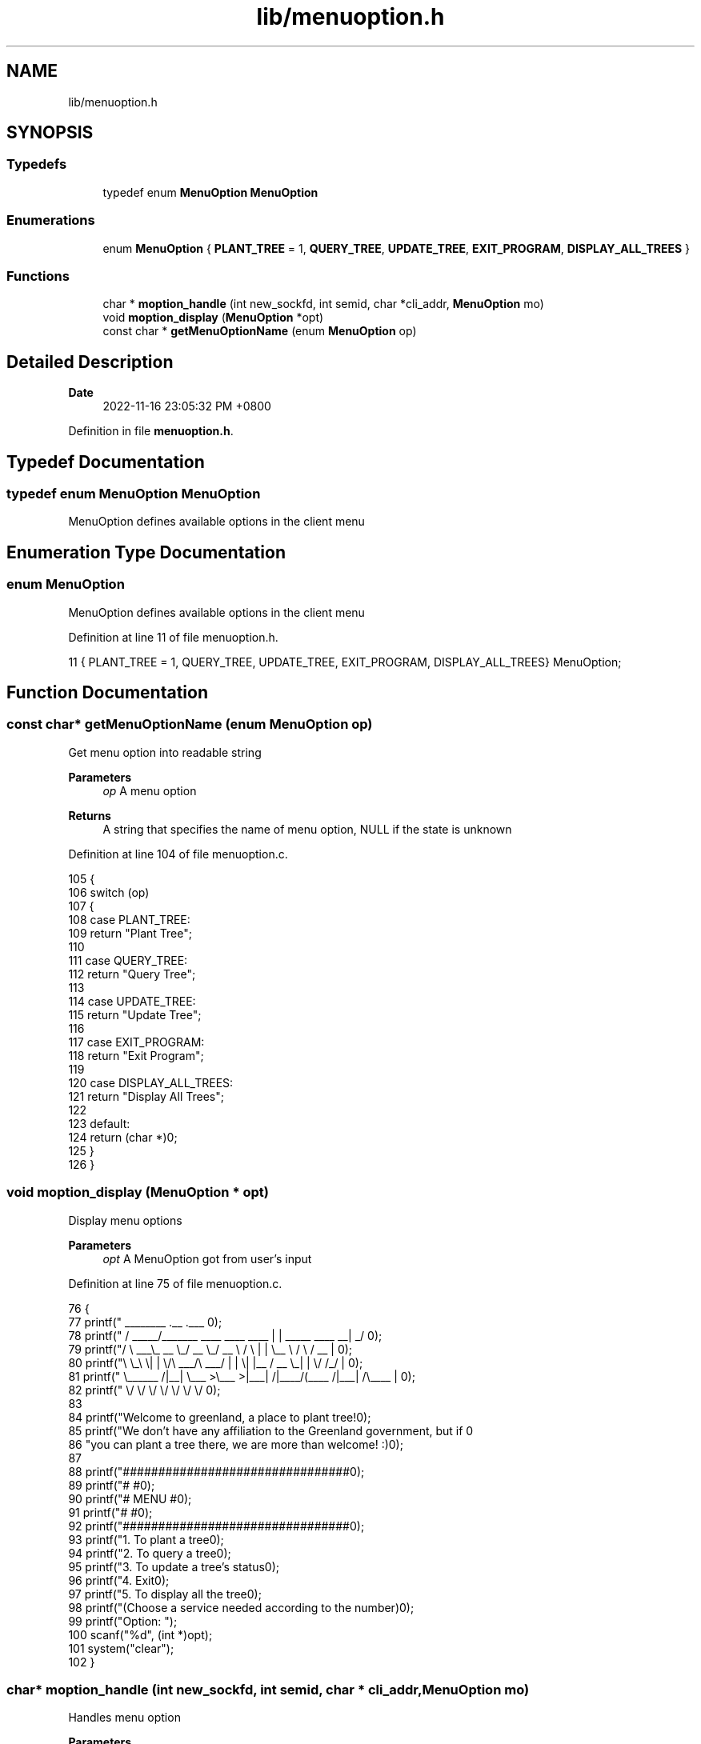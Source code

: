 .TH "lib/menuoption.h" 3 "Fri Jan 6 2023" "greenland" \" -*- nroff -*-
.ad l
.nh
.SH NAME
lib/menuoption.h
.SH SYNOPSIS
.br
.PP
.SS "Typedefs"

.in +1c
.ti -1c
.RI "typedef enum \fBMenuOption\fP \fBMenuOption\fP"
.br
.in -1c
.SS "Enumerations"

.in +1c
.ti -1c
.RI "enum \fBMenuOption\fP { \fBPLANT_TREE\fP = 1, \fBQUERY_TREE\fP, \fBUPDATE_TREE\fP, \fBEXIT_PROGRAM\fP, \fBDISPLAY_ALL_TREES\fP }"
.br
.in -1c
.SS "Functions"

.in +1c
.ti -1c
.RI "char * \fBmoption_handle\fP (int new_sockfd, int semid, char *cli_addr, \fBMenuOption\fP mo)"
.br
.ti -1c
.RI "void \fBmoption_display\fP (\fBMenuOption\fP *opt)"
.br
.ti -1c
.RI "const char * \fBgetMenuOptionName\fP (enum \fBMenuOption\fP op)"
.br
.in -1c
.SH "Detailed Description"
.PP 

.PP
\fBDate\fP
.RS 4
2022-11-16 23:05:32 PM +0800 
.RE
.PP

.PP
Definition in file \fBmenuoption\&.h\fP\&.
.SH "Typedef Documentation"
.PP 
.SS "typedef enum \fBMenuOption\fP \fBMenuOption\fP"
MenuOption defines available options in the client menu 
.SH "Enumeration Type Documentation"
.PP 
.SS "enum \fBMenuOption\fP"
MenuOption defines available options in the client menu 
.PP
Definition at line 11 of file menuoption\&.h\&.
.PP
.nf
11 { PLANT_TREE = 1, QUERY_TREE, UPDATE_TREE, EXIT_PROGRAM, DISPLAY_ALL_TREES} MenuOption;
.fi
.SH "Function Documentation"
.PP 
.SS "const char* getMenuOptionName (enum \fBMenuOption\fP op)"
Get menu option into readable string
.PP
\fBParameters\fP
.RS 4
\fIop\fP A menu option
.RE
.PP
\fBReturns\fP
.RS 4
A string that specifies the name of menu option, NULL if the state is unknown 
.RE
.PP

.PP
Definition at line 104 of file menuoption\&.c\&.
.PP
.nf
105 {
106   switch (op)
107   {
108   case PLANT_TREE:
109     return "Plant Tree";
110 
111   case QUERY_TREE:
112     return "Query Tree";
113 
114   case UPDATE_TREE:
115     return "Update Tree";
116 
117   case EXIT_PROGRAM:
118     return "Exit Program";
119 
120   case DISPLAY_ALL_TREES:
121     return "Display All Trees";
122 
123   default:
124     return (char *)0;
125   }
126 }
.fi
.SS "void moption_display (\fBMenuOption\fP * opt)"
Display menu options
.PP
\fBParameters\fP
.RS 4
\fIopt\fP A MenuOption got from user's input 
.RE
.PP

.PP
Definition at line 75 of file menuoption\&.c\&.
.PP
.nf
76 {
77   printf("  ________                               \&.__                       \&.___ \n");
78   printf(" /  _____/_______   ____   ____    ____  |  |  _____     ____    __| _/ \n");
79   printf("/   \\  ___\\_  __ \\_/ __ \\_/ __ \\  /    \\ |  |  \\__  \\   /    \\  / __ |  \n");
80   printf("\\    \\_\\  \\|  | \\/\\  ___/\\  ___/ |   |  \\|  |__ / __ \\_|   |  \\/ /_/ |  \n");
81   printf(" \\______  /|__|    \\___  >\\___  >|___|  /|____/(____  /|___|  /\\____ |  \n");
82   printf("        \\/             \\/     \\/      \\/            \\/      \\/      \\/  \n\n");
83 
84   printf("Welcome to greenland, a place to plant tree!\n\n");
85   printf("We don't have any affiliation to the Greenland government, but if \n"
86          "you can plant a tree there, we are more than welcome! :)\n");
87 
88   printf("################################\n");
89   printf("#                              #\n");
90   printf("#            MENU              #\n");
91   printf("#                              #\n");
92   printf("################################\n\n");
93   printf("\t1\&. To plant a tree\n");
94   printf("\t2\&. To query a tree\n");
95   printf("\t3\&. To update a tree's status\n");
96   printf("\t4\&. Exit\n");
97   printf("\t5\&. To display all the tree\n");
98   printf("(Choose a service needed according to the number)\n\n");
99   printf("Option: ");
100   scanf("%d", (int *)opt);
101   system("clear");
102 }
.fi
.SS "char* moption_handle (int new_sockfd, int semid, char * cli_addr, \fBMenuOption\fP mo)"
Handles menu option
.PP
\fBParameters\fP
.RS 4
\fIsockfd\fP Socket number of client 
.br
\fIsemid\fP Semaphore's id 
.br
\fImo\fP A MenuOption enum to be handle
.RE
.PP
\fBReturns\fP
.RS 4
0 if the handling succeeded, -1 if failed 
.RE
.PP

.PP
Definition at line 31 of file menuoption\&.c\&.
.PP
.nf
32 {
33   char buffer[BUFFER_SIZE];
34   char *msg = malloc(1024);
35   Tree tree;
36 
37   switch (mo)
38   {
39   case PLANT_TREE:
40     p(semid); // lock the semaphore for writing
41     plant_tree_server(FILENAME, tree, new_sockfd, buffer);
42     v(semid); // unlock the semaphore after writing
43     sprintf(msg, "Client [%s]: Plant tree process done\&.", cli_addr);
44     return msg;
45 
46   case QUERY_TREE:
47     query_tree_server(FILENAME, tree, new_sockfd, buffer);
48     sprintf(msg, "Client [%s]: Query tree process done\&.", cli_addr);
49     return msg;
50 
51   case UPDATE_TREE:
52     p(semid); // lock the semaphore for writing
53     /* critical section */
54     /* invoke update_tree_server function */
55     update_tree_server(FILENAME, tree, new_sockfd, buffer);
56     v(semid); // unlock the semaphore after writing
57     sprintf(msg, "Client [%s]: Update tree process done\&.", cli_addr);
58     return msg;
59 
60   case EXIT_PROGRAM:
61     sprintf(msg, "Client [%s]: Exited program\&.", cli_addr);
62     return msg;
63 
64   case DISPLAY_ALL_TREES:
65     display_all_tree(FILENAME, new_sockfd, buffer);
66     sprintf(msg, "Client [%s]: Display tree process done\&.", cli_addr);
67     return msg;
68 
69   default:
70     sprintf(msg, "Option %d not supported\n", mo);
71     return msg;
72   }
73 }
.fi
.SH "Author"
.PP 
Generated automatically by Doxygen for greenland from the source code\&.
